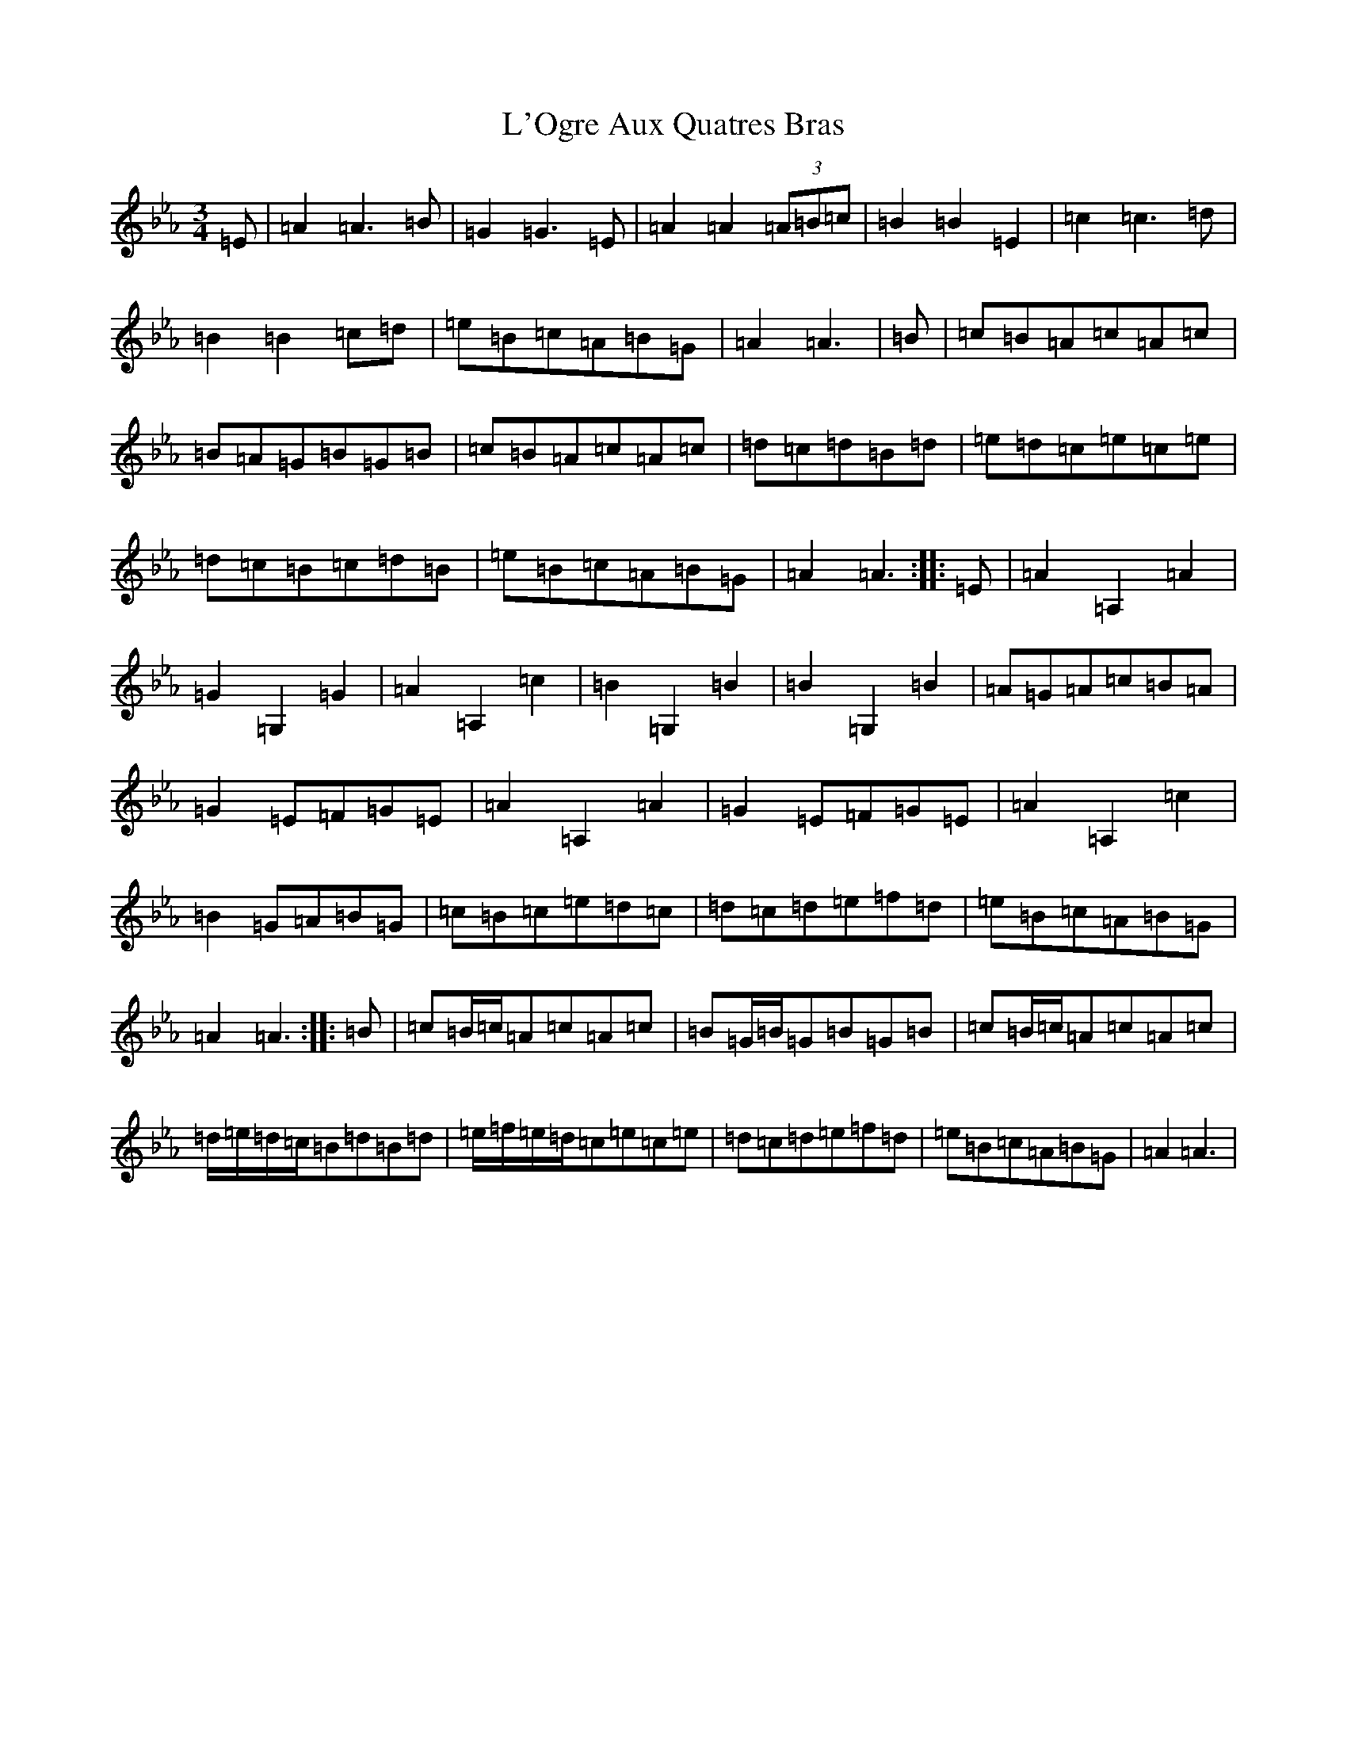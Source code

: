 X: 11048
T: L'Ogre Aux Quatres Bras
S: https://thesession.org/tunes/19528#setting38479
Z: E minor
R: reel
M:3/4
L:1/8
K: C minor
=E|=A2=A3=B|=G2=G3=E|=A2=A2(3=A=B=c|=B2=B2=E2|=c2=c3=d|=B2=B2=c=d|=e=B=c=A=B=G|=A2=A3|=B|=c=B=A=c=A=c|=B=A=G=B=G=B|=c=B=A=c=A=c|=d=c=d=B=d|=e=d=c=e=c=e|=d=c=B=c=d=B|=e=B=c=A=B=G|=A2=A3:||:=E|=A2=A,2=A2|=G2=G,2=G2|=A2=A,2=c2|=B2=G,2=B2|=B2=G,2=B2|=A=G=A=c=B=A|=G2=E=F=G=E|=A2=A,2=A2|=G2=E=F=G=E|=A2=A,2=c2|=B2=G=A=B=G|=c=B=c=e=d=c|=d=c=d=e=f=d|=e=B=c=A=B=G|=A2=A3:||:=B|=c=B/2=c/2=A=c=A=c|=B=G/2=B/2=G=B=G=B|=c=B/2=c/2=A=c=A=c|=d/2=e/2=d/2=c/2=B=d=B=d|=e/2=f/2=e/2=d/2=c=e=c=e|=d=c=d=e=f=d|=e=B=c=A=B=G|=A2=A3|